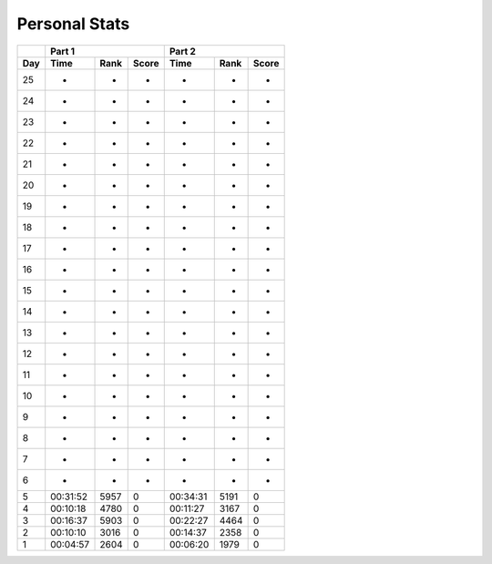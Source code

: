 .. |nbsp| unicode:: 0xA0 
   :trim:

**************************
Personal Stats
**************************

======  ========  =====  =====  ========  =====  =====
|nbsp|  Part 1                  Part 2        
------  ----------------------  ----------------------
Day     Time      Rank   Score  Time       Rank  Score
======  ========  =====  =====  ========  =====  =====
    25         -      -      -         -      -      -
    24         -      -      -         -      -      -
    23         -      -      -         -      -      -
    22         -      -      -         -      -      -
    21         -      -      -         -      -      -
    20         -      -      -         -      -      -
    19         -      -      -         -      -      -
    18         -      -      -         -      -      -
    17         -      -      -         -      -      -
    16         -      -      -         -      -      -
    15         -      -      -         -      -      -
    14         -      -      -         -      -      -
    13         -      -      -         -      -      -
    12         -      -      -         -      -      -
    11         -      -      -         -      -      -
    10         -      -      -         -      -      -
     9         -      -      -         -      -      -
     8         -      -      -         -      -      -                                            
     7         -      -      -         -      -      -
     6         -      -      -         -      -      -
     5  00:31:52   5957      0  00:34:31   5191      0
     4  00:10:18   4780      0  00:11:27   3167      0
     3  00:16:37   5903      0  00:22:27   4464      0
     2  00:10:10   3016      0  00:14:37   2358      0
     1  00:04:57   2604      0  00:06:20   1979      0
======  ========  =====  =====  ========  =====  =====
